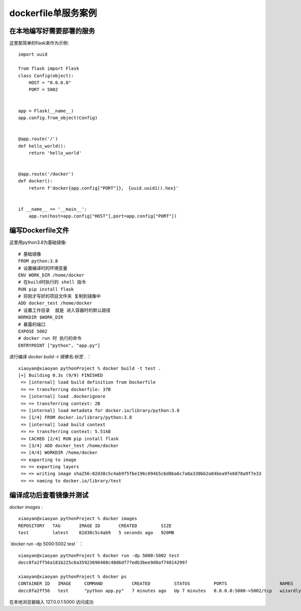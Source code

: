 ===========================
dockerfile单服务案例
===========================

在本地编写好需要部署的服务
===================================

这里那简单的flask来作为示例:
::

    import uuid

    from flask import Flask
    class Config(object):
        HOST = "0.0.0.0"
        PORT = 5002


    app = Flask(__name__)
    app.config.from_object(Config)


    @app.route('/')
    def hello_world():
        return 'hello_world'


    @app.route('/docker')
    def docker():
        return f'docker{app.config["PORT"]}， {uuid.uuid1().hex}'


    if __name__ == '__main__':
        app.run(host=app.config["HOST"],port=app.config["PORT"])

编写Dockerfile文件
===========================

这里用python3.8为基础镜像:
::

    # 基础镜像
    FROM python:3.8
    # 设置编译时的环境变量
    ENV WORK_DIR /home/docker
    # 在build时执行的 shell 指令
    RUN pip install flask
    # 将刚才写好的项目文件夹 复制到镜像中
    ADD docker_test /home/docker
    # 设置工作目录  就是 进入容器时的默认路径
    WORKDIR $WORK_DIR
    # 暴露的端口
    EXPOSE 5002
    # docker run 时 执行的命令
    ENTRYPOINT ["python", "app.py"]

进行编译 `docker build -t 镜像名:标签 .` ：
::

    xiaoyan@xiaoyan pythonProject % docker build -t test .
    [+] Building 0.3s (9/9) FINISHED
     => [internal] load build definition from Dockerfile                                                                                                              0.0s
     => => transferring dockerfile: 37B                                                                                                                               0.0s
     => [internal] load .dockerignore                                                                                                                                 0.0s
     => => transferring context: 2B                                                                                                                                   0.0s
     => [internal] load metadata for docker.io/library/python:3.8                                                                                                     0.0s
     => [1/4] FROM docker.io/library/python:3.8                                                                                                                       0.0s
     => [internal] load build context                                                                                                                                 0.0s
     => => transferring context: 5.51kB                                                                                                                               0.0s
     => CACHED [2/4] RUN pip install flask                                                                                                                            0.0s
     => [3/4] ADD docker_test /home/docker                                                                                                                            0.0s
     => [4/4] WORKDIR /home/docker                                                                                                                                    0.0s
     => exporting to image                                                                                                                                            0.0s
     => => exporting layers                                                                                                                                           0.0s
     => => writing image sha256:02d38c5c4ab9f5fbe196c094b5c6d8ba6c7a8a330bb2a84bea9fe6878a9f7e33                                                                      0.0s
     => => naming to docker.io/library/test

编译成功后查看镜像并测试
=============================

`docker images` :
::

    xiaoyan@xiaoyan pythonProject % docker images
    REPOSITORY   TAG       IMAGE ID       CREATED         SIZE
    test         latest    02d38c5c4ab9   5 seconds ago   920MB

`docker run -dp 5000:5002 test ` ：
::

    xiaoyan@xiaoyan pythonProject % docker run -dp 5000:5002 test
    decc8fa2ff56a181b225c6a35923696408c48d6df77edb3bee9d0af748142997

    xiaoyan@xiaoyan pythonProject % docker ps
    CONTAINER ID   IMAGE     COMMAND           CREATED         STATUS         PORTS                    NAMES
    decc8fa2ff56   test      "python app.py"   7 minutes ago   Up 7 minutes   0.0.0.0:5000->5002/tcp   wizardly_pascal

在本地浏览器输入 127.0.0.1:5000 访问成功